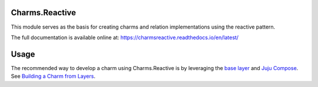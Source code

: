 Charms.Reactive |badge|
-----------------------

.. |badge| image:: https://travis-ci.org/juju-solutions/charms.reactive.svg
    :target: https://travis-ci.org/juju-solutions/charms.reactive

This module serves as the basis for creating charms and relation
implementations using the reactive pattern.

The full documentation is available online at: https://charmsreactive.readthedocs.io/en/latest/


Usage
-----

The recommended way to develop a charm using Charms.Reactive is by leveraging
the `base layer`_ and `Juju Compose`_.  See `Building a Charm from Layers`_.


.. _base layer: https://git.launchpad.net/~bcsaller/charms/+source/basic/
.. _Juju Compose: https://github.com/bcsaller/juju-compose
.. _Building a Charm from Layers: https://jujucharms.com/docs/stable/authors-charm-building

